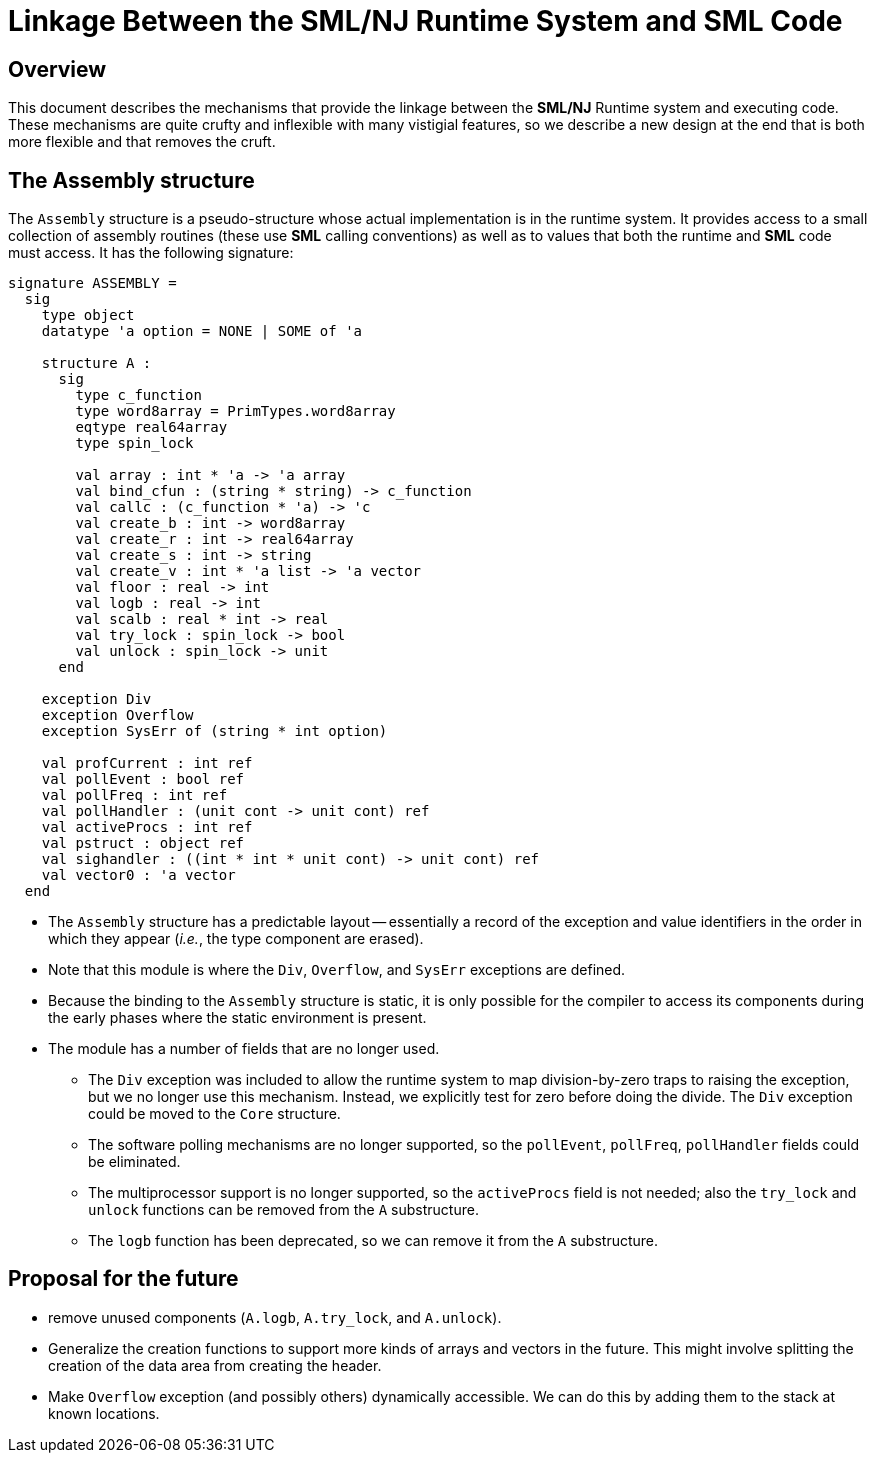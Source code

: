= Linkage Between the SML/NJ Runtime System and SML Code
:Date: 2021-02-21
:stem: latexmath
:source-highlighter: pygments

== Overview

This document describes the mechanisms that provide the linkage between
the *SML/NJ* Runtime system and executing code.  These mechanisms are quite
crufty and inflexible with many vistigial features, so we describe a new
design at the end that is both more flexible and that removes the cruft.

== The Assembly structure

The `Assembly` structure is a pseudo-structure whose actual implementation
is in the runtime system.  It provides access to a small collection of
assembly routines (these use *SML* calling conventions) as well as to
values that both the runtime and *SML* code must access.  It has the following
signature:

[source,sml]
------------
signature ASSEMBLY =
  sig
    type object
    datatype 'a option = NONE | SOME of 'a

    structure A :
      sig
        type c_function
        type word8array = PrimTypes.word8array
        eqtype real64array
        type spin_lock

        val array : int * 'a -> 'a array
        val bind_cfun : (string * string) -> c_function
        val callc : (c_function * 'a) -> 'c
        val create_b : int -> word8array
        val create_r : int -> real64array
        val create_s : int -> string
        val create_v : int * 'a list -> 'a vector
        val floor : real -> int
        val logb : real -> int
        val scalb : real * int -> real
        val try_lock : spin_lock -> bool
        val unlock : spin_lock -> unit
      end

    exception Div
    exception Overflow
    exception SysErr of (string * int option)

    val profCurrent : int ref
    val pollEvent : bool ref
    val pollFreq : int ref
    val pollHandler : (unit cont -> unit cont) ref
    val activeProcs : int ref
    val pstruct : object ref
    val sighandler : ((int * int * unit cont) -> unit cont) ref
    val vector0 : 'a vector
  end
------------

--
* The `Assembly` structure has a predictable layout -- essentially a record
  of the exception and value identifiers in the order in which they appear
  (__i.e.__, the type component are erased).

* Note that this module is where the `Div`, `Overflow`, and `SysErr` exceptions
  are defined.

* Because the binding to the `Assembly` structure is static, it is only possible
  for the compiler to access its components during the early phases where the
  static environment is present.

* The module has a number of fields that are no longer used.

** The `Div` exception was included to allow the runtime system to map
  division-by-zero traps to raising the exception, but we no longer use
  this mechanism.  Instead, we explicitly test for zero before doing the
  divide.  The `Div` exception could be moved to the `Core` structure.

** The software polling mechanisms are no longer supported, so the
  `pollEvent`, `pollFreq`, `pollHandler` fields could be eliminated.

** The multiprocessor support is no longer supported, so the `activeProcs` field
  is not needed; also the `try_lock` and `unlock` functions can be removed from
  the `A` substructure.

** The `logb` function has been deprecated, so we can remove it from the
  `A` substructure.
--

== Proposal for the future

* remove unused components (`A.logb`, `A.try_lock`, and `A.unlock`).

* Generalize the creation functions to support more kinds of arrays and
  vectors in the future.  This might involve splitting the creation of the
  data area from creating the header.

* Make `Overflow` exception (and possibly others) dynamically accessible.
  We can do this by adding them to the stack at known locations.
